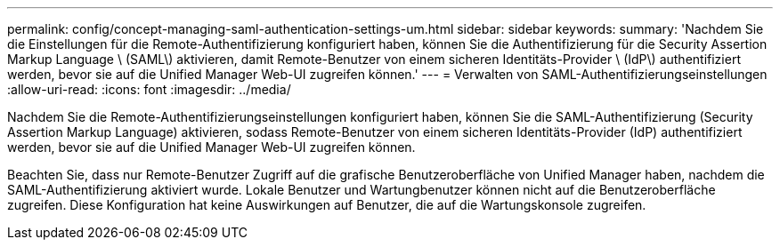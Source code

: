 ---
permalink: config/concept-managing-saml-authentication-settings-um.html 
sidebar: sidebar 
keywords:  
summary: 'Nachdem Sie die Einstellungen für die Remote-Authentifizierung konfiguriert haben, können Sie die Authentifizierung für die Security Assertion Markup Language \ (SAML\) aktivieren, damit Remote-Benutzer von einem sicheren Identitäts-Provider \ (IdP\) authentifiziert werden, bevor sie auf die Unified Manager Web-UI zugreifen können.' 
---
= Verwalten von SAML-Authentifizierungseinstellungen
:allow-uri-read: 
:icons: font
:imagesdir: ../media/


[role="lead"]
Nachdem Sie die Remote-Authentifizierungseinstellungen konfiguriert haben, können Sie die SAML-Authentifizierung (Security Assertion Markup Language) aktivieren, sodass Remote-Benutzer von einem sicheren Identitäts-Provider (IdP) authentifiziert werden, bevor sie auf die Unified Manager Web-UI zugreifen können.

Beachten Sie, dass nur Remote-Benutzer Zugriff auf die grafische Benutzeroberfläche von Unified Manager haben, nachdem die SAML-Authentifizierung aktiviert wurde. Lokale Benutzer und Wartungbenutzer können nicht auf die Benutzeroberfläche zugreifen. Diese Konfiguration hat keine Auswirkungen auf Benutzer, die auf die Wartungskonsole zugreifen.
